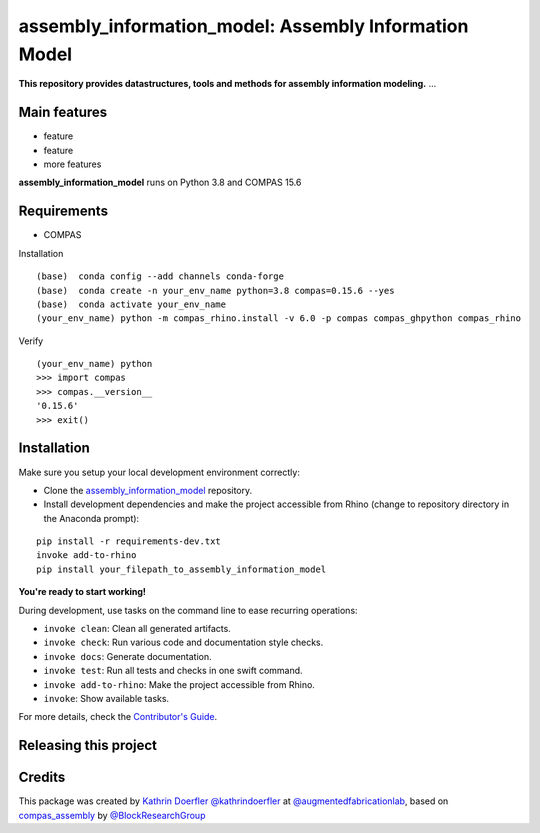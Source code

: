 ============================================================
assembly_information_model: Assembly Information Model
============================================================

.. start-badges

.. image:: https://img.shields.io/badge/License-MIT-blue.svg
    :target: https://github.com/augmentedfabricationlab/assembly_information_model/blob/master/LICENSE
    :alt: License MIT

.. image:: https://travis-ci.org/augmentedfabricationlab/assembly_information_model.svg?branch=master
    :target: https://travis-ci.org/augmentedfabricationlab/assembly_information_model
    :alt: Travis CI

.. end-badges

.. Write project description

**This repository provides datastructures, tools and methods for assembly information modeling.** ...


Main features
-------------

* feature
* feature
* more features

**assembly_information_model** runs on Python 3.8 and COMPAS 15.6


Requirements
------------

* COMPAS

Installation
::

    (base)  conda config --add channels conda-forge
    (base)  conda create -n your_env_name python=3.8 compas=0.15.6 --yes
    (base)  conda activate your_env_name
    (your_env_name) python -m compas_rhino.install -v 6.0 -p compas compas_ghpython compas_rhino
    
Verify
::

    (your_env_name) python
    >>> import compas
    >>> compas.__version__
    '0.15.6'
    >>> exit()


Installation
------------

Make sure you setup your local development environment correctly:

* Clone the `assembly_information_model <https://github.com/augmentedfabricationlab/assembly_information_model>`_ repository.
* Install development dependencies and make the project accessible from Rhino (change to repository directory in the Anaconda prompt):

::

    pip install -r requirements-dev.txt
    invoke add-to-rhino
    pip install your_filepath_to_assembly_information_model 

**You're ready to start working!**

During development, use tasks on the
command line to ease recurring operations:

* ``invoke clean``: Clean all generated artifacts.
* ``invoke check``: Run various code and documentation style checks.
* ``invoke docs``: Generate documentation.
* ``invoke test``: Run all tests and checks in one swift command.
* ``invoke add-to-rhino``: Make the project accessible from Rhino.
* ``invoke``: Show available tasks.

For more details, check the `Contributor's Guide <CONTRIBUTING.rst>`_.


Releasing this project
----------------------

.. Write releasing instructions here


.. end of optional sections
..

Credits
-------------

This package was created by `Kathrin Doerfler <doerfler@tum.de>`_ `@kathrindoerfler <https://github.com/kathrindoerfler>`_ at `@augmentedfabricationlab <https://github.com/augmentedfabricationlab>`_, based on `compas_assembly <https://github.com/BlockResearchGroup/compas_assembly>`_ by `@BlockResearchGroup <https://github.com/BlockResearchGroup>`_


